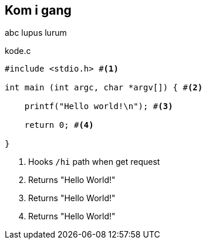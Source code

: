 == Kom i gang

abc lupus lurum

[source,c]  
.kode.c 
---- 
#include <stdio.h> #<1>

int main (int argc, char *argv[]) { #<2>

    printf("Hello world!\n"); #<3>
    
    return 0; #<4>
    
}
----
<1> Hooks `/hi` path when get request
<2> Returns "Hello World!"
<3> Returns "Hello World!"
<4> Returns "Hello World!"